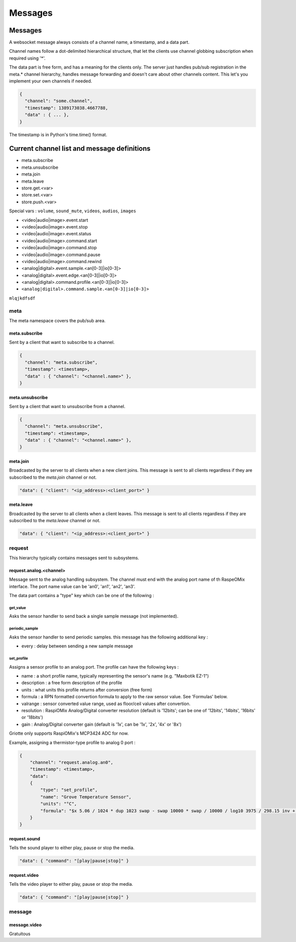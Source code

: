 ********
Messages
********

Messages
========

A websocket message always consists of a channel name, a timestamp, and a data
part.

Channel names follow a dot-delimited hierarchical structure, that let the
clients use channel globbing subscription when required using '*'.

The data part is free form, and has a meaning for the clients only. The server
just handles pub/sub registration in the meta.* channel hierarchy, handles
message forwarding and doesn't care about other channels content. This let's you
implement your own channels if needed.

.. code-block:: json

    {
      "channel": "some.channel",
      "timestamp": 1389173038.4667788,
      "data" : { ... },
    }

The timestamp is in Python's time.time() format.

Current channel list and message definitions
============================================

* meta.subscribe
* meta.unsubscribe
* meta.join
* meta.leave

* store.get.<var>
* store.set.<var>
* store.push.<var>

Special vars : ``volume``, ``sound_mute``, ``videos``, ``audios``, ``images``

* <video|audio|image>.event.start
* <video|audio|image>.event.stop
* <video|audio|image>.event.status

* <video|audio|image>.command.start
* <video|audio|image>.command.stop
* <video|audio|image>.command.pause
* <video|audio|image>.command.rewind

* <analog|digital>.event.sample.<an[0-3]|io[0-3]>
* <analog|digital>.event.edge.<an[0-3]|io[0-3]>
* <analog|digital>.command.profile.<an[0-3]|io[0-3]>
* ``<analog|digital>.command.sample.<an[0-3]|io[0-3]>``

``mlqjkdfsdf``

meta
----

The meta namespace covers the pub/sub area.

meta.subscribe
^^^^^^^^^^^^^^

Sent by a client that want to subscribe to a channel.

.. code-block:: json

    {
      "channel": "meta.subscribe",
      "timestamp": <timestamp>,
      "data" : { "channel": "<channel.name>" },
    }

meta.unsubscribe
^^^^^^^^^^^^^^^^

Sent by a client that want to unsubscribe from a channel.

.. code-block:: json

    {
      "channel": "meta.unsubscribe",
      "timestamp": <timestamp>,
      "data" : { "channel": "<channel.name>" },
    }

meta.join
^^^^^^^^^

Broadcasted by the server to all clients when a new client joins. This message
is sent to all clients regardless if they are subscribed to the `meta.join`
channel or not.

.. code-block:: json

    "data": { "client": "<ip_address>:<client_port>" }

meta.leave
^^^^^^^^^^

Broadcasted by the server to all clients when a client leaves. This message
is sent to all clients regardless if they are subscribed to the `meta.leave`
channel or not.

.. code-block:: json

    "data": { "client": "<ip_address>:<client_port>" }

request
-------

This hierarchy typically contains messages sent to subsystems.

request.analog.<channel>
^^^^^^^^^^^^^^^^^^^^^^^^

Message sent to the analog handling subsystem. The channel must end with the analog port name of th RaspeOMix interface.
The port name value can be 'an0', 'an1', 'an2', 'an3'.

The data part contains a "type" key which can be one of the following :

get_value
"""""""""

Asks the sensor handler to send back a single sample message (not implemented).

periodic_sample
"""""""""""""""

Asks the sensor handler to send periodic samples. this message has the following
additional key :

* every : delay between sending a new sample message

set_profile
"""""""""""

Assigns a sensor profile to an analog port. The profile can have the following keys :

* name : a short profile name, typically representing the sensor's name (e.g.
  "Maxbotik EZ-1")
* description : a free form description of the profile
* units : what units this profile returns after conversion (free form)
* formula : a RPN formatted convertion formula to apply to the raw sensor value.
  See 'Formulas' below.
* valrange : sensor converted value range, used as floor/ceil values after
  convertion.
* resolution : RaspiOMix Analog/Digital converter resolution (default is '12bits';
  can be one of '12bits', '14bits', '16bits' or '18bits')
* gain : Analog/Digital converter gain (default is '1x', can be '1x', '2x', '4x' or '8x')

Griotte only supports RaspiOMix's MCP3424 ADC for now.

Example, assigning a thermistor-type profile to analog 0 port :

.. code-block:: json

    {
        "channel": "request.analog.an0",
        "timestamp": <timestamp>,
        "data":
        {
            "type": "set_profile",
            "name": "Grove Temperature Sensor",
            "units": "°C",
            "formula": "$x 5.06 / 1024 * dup 1023 swap - swap 10000 * swap / 10000 / log10 3975 / 298.15 inv + inv 273.15 -",
        }
    }

request.sound
^^^^^^^^^^^^^

Tells the sound player to either play, pause or stop the media.

.. code-block:: json

    "data": { "command": "[play|pause|stop]" }

request.video
^^^^^^^^^^^^^

Tells the video player to either play, pause or stop the media.

.. code-block:: json

    "data": { "command": "[play|pause|stop]" }

message
-------

message.video
^^^^^^^^^^^^^

Gratuitous


